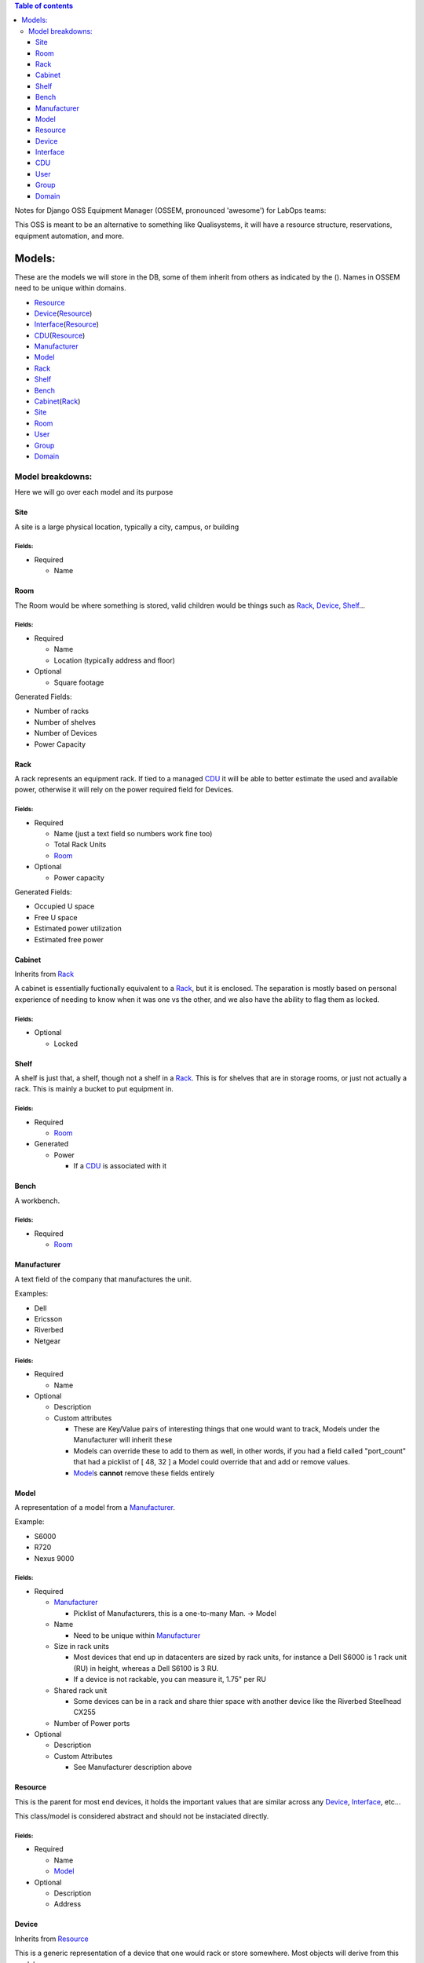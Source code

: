 .. contents:: Table of contents
   :depth: 3

Notes for Django OSS Equipment Manager (OSSEM, pronounced 'awesome') for LabOps teams:

This OSS is meant to be an alternative to something like Qualisystems, it will
have a resource structure, reservations, equipment automation, and more.

Models:
#######

These are the models we will store in the DB, some of them inherit from others
as indicated by the ().  Names in OSSEM need to be unique within domains.

- `Resource`_
- `Device`_\(`Resource`_)
- `Interface`_\(`Resource`_)
- `CDU`_\(`Resource`_)
- `Manufacturer`_
- `Model`_
- `Rack`_
- `Shelf`_
- `Bench`_
- `Cabinet`_\(`Rack`_)
- `Site`_
- `Room`_
- `User`_
- `Group`_
- `Domain`_

Model breakdowns:
=================

Here we will go over each model and its purpose

Site
----

A site is a large physical location, typically a city, campus, or building

Fields:
+++++++

- Required

  - Name

Room
----

The Room would be where something is stored, valid children would be things
such as `Rack`_, `Device`_, `Shelf`_...

Fields:
+++++++

- Required

  - Name
  - Location (typically address and floor)
- Optional

  - Square footage

Generated Fields:

- Number of racks
- Number of shelves
- Number of Devices
- Power Capacity

Rack
----

A rack represents an equipment rack.  If tied to a managed `CDU`_ it will be able
to better estimate the used and available power, otherwise it will rely on the
power required field for Devices.

Fields:
+++++++

- Required

  - Name (just a text field so numbers work fine too)
  - Total Rack Units
  - `Room`_

- Optional

  - Power capacity

Generated Fields:

- Occupied U space
- Free U space
- Estimated power utilization
- Estimated free power

Cabinet
-------------

Inherits from `Rack`_

A cabinet is essentially fuctionally equivalent to a `Rack`_, but it is enclosed.
The separation is mostly based on personal experience of needing to know when
it was one vs the other, and we also have the ability to flag them as locked.

Fields:
+++++++

- Optional

  - Locked

Shelf
------

A shelf is just that, a shelf, though not a shelf in a `Rack`_.  This is for
shelves that are in storage rooms, or just not actually a rack.  This is mainly
a bucket to put equipment in.

Fields:
+++++++

- Required

  - `Room`_

- Generated

  - Power

    - If a `CDU`_ is associated with it

Bench
-----

A workbench.

Fields:
+++++++

- Required

  - `Room`_

Manufacturer
------------

A text field of the company that manufactures the unit.

Examples:

- Dell
- Ericsson
- Riverbed
- Netgear

Fields:
+++++++

- Required

  - Name

- Optional

  - Description
  - Custom attributes

    - These are Key/Value pairs of interesting things that one would want to
      track, Models under the Manufacturer will inherit these
    - Models can override these to add to them as well, in other words, if you
      had a field called "port_count" that had a picklist of [ 48, 32 ] a Model
      could override that and add or remove values.
    - `Model`_\s **cannot** remove these fields entirely

Model
-----

A representation of a model from a `Manufacturer`_.

Example:

- S6000
- R720
- Nexus 9000

Fields:
+++++++

- Required

  - `Manufacturer`_

    - Picklist of Manufacturers, this is a one-to-many Man. -> Model

  - Name

    - Need to be unique within `Manufacturer`_

  - Size in rack units

    - Most devices that end up in datacenters are sized by rack units, for instance
      a Dell S6000 is 1 rack unit (RU) in height, whereas a Dell S6100 is 3 RU.
    - If a device is not rackable, you can measure it, 1.75" per RU

  - Shared rack unit

    - Some devices can be in a rack and share thier space with another device
      like the Riverbed Steelhead CX255

  - Number of Power ports

- Optional

  - Description
  - Custom Attributes

    - See Manufacturer description above

Resource
--------

This is the parent for most end devices, it holds the important values that are
similar across any `Device`_, `Interface`_, etc...

This class/model is considered abstract and should not be instaciated directly.

Fields:
+++++++

- Required

  - Name
  - `Model`_

- Optional

  - Description
  - Address

Device
----------------

Inherits from `Resource`_

This is a generic representation of a device that one would rack or store somewhere.
Most objects will derive from this model

Fields:
+++++++

- Required

  - Location

    - Picklist of `Site`_\=>\ `Room`_\=>\ `Rack`_

      - Maybe not picklist, but filtered text box?  Something to easily type in
        the name of the final spot (let's say a rack) and it would filter based on
        that criteria, so you do not need to pick each object individually.

  - Rack unit

    - Only if in a Rack

Interface
---------

Inherits from `Resource`_

CDU
-------------

Inherits from `Device`_

A CDU is a power distribution device, it may be managed or unmanaged.  If OSSEM
has a "driver" written for the `Manufacturer`_ and `Model`_ and the CDU is capable it will
pull the power readings from the CDU.

We assume the CDU is serving the rack it is associated with, and if a device from
an adjacent `Rack`_ is pulling power from it, then we judge that unit as borrowing
power from the `Rack`_ that the CDU is in.

We also assume that vertical CDUs are not occupying any rack units, and will omit
the rack unit field from it.

Fields:
+++++++

- Required

  - Power capcity
  - Number of ports

User
----

A user

Fields:
+++++++

- Required

  - Name
  - Username
  - Email
  - Password

- Optional

  - Is system admin
  - Admin of `Group`_\s...

    - A list of groups this user can administer

  - Admin of `Domain`_\s...

    - A list of domains this user can administer

Group
-----

A group of users who share a common set of permissions

Domain
------

A domain of equipment.  This can be used to isolate equipment groups, hide some
equipment from users such as storage, and just get a better division of equipment
